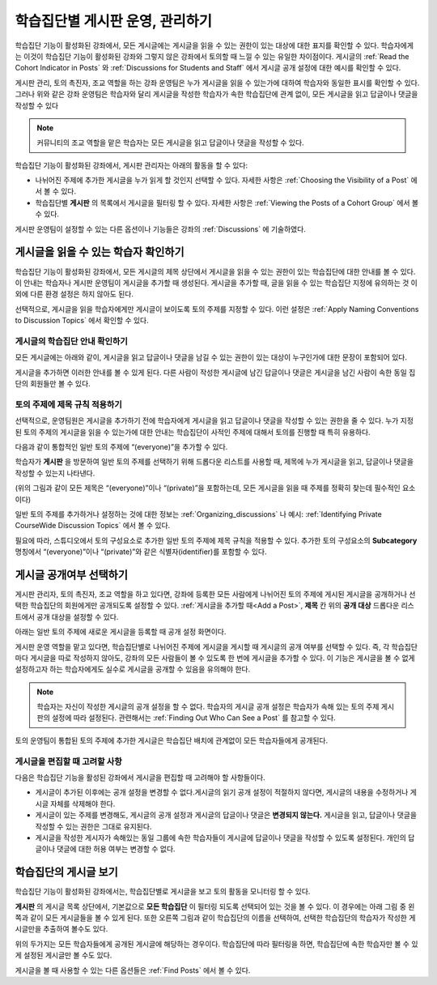 .. _Moderating Discussions for Cohorts:


##########################################################
학습집단별 게시판 운영, 관리하기
##########################################################

학습집단 기능이 활성화된 강좌에서, 모든 게시글에는 게시글을 읽을 수 있는 권한이 있는 대상에 대한 표지를 확인할 수 있다. 학습자에게는 이것이 학습집단 기능이 활성화된 강좌와 그렇지 않은 강좌에서 토의할 때 느낄 수 있는 유일한 차이점이다. 게시글의 :ref:`Read the Cohort Indicator in Posts` 와 :ref:`Discussions for Students and Staff` 에서 게시글 공개 설정에 대한 예시를 확인할 수 있다.

게시판 관리, 토의 촉진자, 조교 역할을 하는 강좌 운영팀은 누가 게시글을 읽을 수 있는가에 대하여 학습자와 동일한 표시를 확인할 수 있다. 그러나 위와 같은 강좌 운영팀은 학습자와 달리 게시글을 작성한 학습자가 속한 학습집단에 관계 없이, 모든 게시글을 읽고 답글이나 댓글을 작성할 수 있다

.. note:: 커뮤니티의 조교 역할을 맡은 학습자는 모든 게시글을 읽고 답글이나 댓글을 작성할 수 있다.

학습집단 기능이 활성화된 강좌에서, 게시판 관리자는 아래의 활동을 할 수 있다:

* 나뉘어진 주제에 추가한 게시글을 누가 읽게 할 것인지 선택할 수 있다. 자세한 사항은 :ref:`Choosing the Visibility of a Post` 에서 볼 수 있다.

* 학습집단별 **게시판** 의 목록에서 게시글을 필터링 할 수 있다. 자세한 사항은 :ref:`Viewing the Posts of a Cohort Group` 에서 볼 수 있다.
  
게시판  운영팀이 설정할 수 있는 다른 옵션이나 기능들은 강좌의 :ref:`Discussions` 에 기술하였다.

.. _Finding Out Who Can See a Post:

********************************
게시글을 읽을 수 있는 학습자 확인하기
********************************

학습집단 기능이 활성화된 강좌에서, 모든 게시글의 제목 상단에서 게시글을 읽을 수 있는 권한이 있는 학습집단에 대한 안내를 볼 수 있다. 이 안내는 학습자나 게시판 운영팀이 게시글을 추가할 때 생성된다. 게시글을 추가할 때, 글을 읽을 수 있는 학습집단 지정에 유의하는 것 이외에 다른 환경 설정은 하지 않아도 된다.

선택적으로, 게시글을 읽을 학습자에게만 게시글이 보이도록 토의 주제를 지정할 수 있다. 이런 설정은 :ref:`Apply Naming Conventions to Discussion Topics` 에서 확인할 수 있다.

.. _Read the Cohort Indicator in Posts:

==================================
게시글의 학습집단 안내 확인하기
==================================

모든 게시글에는 아래와 같이, 게시글을 읽고 답글이나 댓글을 남길 수 있는 권한이 있는 대상이 누구인가에 대한 문장이 포함되어 있다.

.. image:: ../../../shared/building_and_running_chapters/Images/post_visible_all.png
 :alt: A discussion topic post with "This post is visible to everyone" above 
       the title

.. image:: ../../../shared/building_and_running_chapters/Images/post_visible_cohort.png
 :alt: A discussion topic post with "This post is visible to" and a cohort name
       above the title

게시글을 추가하면 이러한 안내를 볼 수 있게 된다. 다른 사람이 작성한 게시글에 남긴 답글이나 댓글은 게시글을 남긴 사람이 속한 동일 집단의 회원들만 볼 수 있다.

.. _Apply Naming Conventions to Discussion Topics:

=========================================================
토의 주제에 제목 규칙 적용하기
=========================================================

선택적으로, 운영팀원은 게시글을 추가하기 전에 학습자에게 게시글을 읽고 답글이나 댓글을 작성할 수 있는 권한을 줄 수 있다. 누가 지정된 토의 주제의 게시글을 읽을 수 있는가에 대한 안내는 학습집단이 사적인 주제에 대해서 토의를 진행할 때 특히 유용하다.

다음과 같이 통합적인 일반 토의 주제에 “(everyone)”을 추가할 수 있다.

.. image:: ../../../shared/building_and_running_chapters/Images/discussion_category_names.png
 :alt: The names you supply for course-wide topics in Studio appear on the 
       dropdown list of discussion topics in the live course

학습자가 **게시판** 을 방문하여 일반 토의 주제를 선택하기 위해 드롭다운 리스트를 사용할 때, 제목에 누가 게시글을 읽고, 답글이나 댓글을 작성할 수 있는지 나타낸다. 

(위의 그림과 같이 모든 제목은 “(everyone)”이나 “(private)”을 포함하는데, 모든 게시글을  읽을 때  주제를 정확히 찾는데 필수적인 요소이다)

일반 토의 주제를 추가하거나 설정하는 것에 대한 정보는 :ref:`Organizing_discussions` 나 예시: :ref:`Identifying Private CourseWide Discussion Topics` 에서 볼 수 있다. 

필요에 따라, 스튜디오에서 토의 구성요소로 추가한 일반 토의 주제에 제목 규칙을 적용할 수 있다. 추가한 토의 구성요소의 **Subcategory** 명칭에서 “(everyone)”이나 “(private)”와 같은 식별자(identifier)를 포함할 수 있다.

.. image:: ../../../shared/building_and_running_chapters/Images/discussion_topic_names.png
 :alt: The Subcategory name that you supply for a Discussion component in
       Studio appears on the dropdown lists of discussion topics in the live
       course

.. _Choosing the Visibility of a Post:

***************************************
게시글 공개여부 선택하기
***************************************

게시판 관리자, 토의 촉진자, 조교 역할을 하고 있다면, 강좌에 등록한 모든 사람에게 나뉘어진 토의 주제에 게시된 게시글을 공개하거나 선택한 학습집단의 회원에게만 공개되도록 설정할 수 있다. :ref:`게시글을 추가할 때<Add a Post>`, **제목** 칸 위의 **공개 대상** 드롭다운 리스트에서 공개 대상을 설정할 수 있다.    

아래는 일반 토의 주제에 새로운 게시글을 등록할 때 공개 설정 화면이다.

.. image:: ../../../shared/building_and_running_chapters/Images/visible_to_contentspecific.png
 :alt: The fields and controls that appear when a staff member clicks 
       New Post for a content-specific topic

게시판 운영 역할을 맡고 있다면, 학습집단별로 나뉘어진 주제에 게시글을 게시할 때 게시글의 공개 여부를 선택할 수 있다. 즉, 각 학습집단마다 게시글을 따로 작성하지 않아도, 강좌의 모든 사람들이 볼 수 있도록 한 번에 게시글을 추가할 수 있다. 이 기능은 게시글을 볼 수 없게 설정하고자 하는 학습자에게도 실수로 게시글을 공개할 수 있음을 유의해야 한다.

.. note:: 학습자는 자신이 작성한 게시글의 공개 설정을 할 수 없다. 학습자의 게시글 공개 설정은 학습자가 속해 있는 토의 주제 게시판의 설정에 따라 설정된다. 관련해서는 :ref:`Finding Out Who Can See a Post` 를 참고할 수 있다.

토의 운영팀이 통합된 토의 주제에 추가한 게시글은 학습집단 배치에 관계없이 모든 학습자들에게 공개된다.

.. _Considerations When Editing Posts:

===================================
게시글을 편집할 때 고려할 사항
===================================

다음은 학습집단 기능을 활성된 강좌에서 게시글을 편집할 때 고려해야 할 사항들이다.

* 게시글이 추가된 이후에는 공개 설정을 변경할 수 없다.게시글의 읽기 공개  설정이 적절하지 않다면, 게시글의 내용을 수정하거나 게시글 자체를 삭제해야 한다.

* 게시글이 있는 주제를 변경해도, 게시글의 공개 설정과 게시글의 답글이나 댓글은 **변경되지 않는다.**
  게시글을 읽고, 답글이나 댓글을 작성할 수 있는 권한은 그대로 유지된다.

* 게시글을 작성한 게시자가 속해있는 동일 그룹에 속한 학습자들이 게시글에 답글이나 댓글을 작성할 수 있도록 설정된다. 개인의 답글이나 댓글에 대한 허용 여부는 변경할 수 없다.

.. _Viewing the Posts of a Cohort Group:

*****************************
학습집단의 게시글 보기
*****************************

학습집단 기능이 활성화된 강좌에서는, 학습집단별로 게시글을 보고 토의 활동을 모니터링 할 수 있다.

**게시판** 의 게시글 목록 상단에서, 기본값으로 **모든 학습집단** 이 필터링 되도록 선택되어 있는 것을 볼 수 있다. 이 경우에는 아래 그림 중 왼쪽과 같이 모든 게시글들을 볼 수 있게 된다. 또한 오른쪽 그림과 같이 학습집단의 이름을 선택하여, 선택한 학습집단의 학습자가 작성한 게시글만을 추출하여 볼수도 있다.  

.. image:: ../../../shared/building_and_running_chapters/Images/viewing_all_or_cohort.png
 :alt: The list of posts on the Discussion page, first showing all posts then 
  showing only posts that members of the University Alumni cohort can see

위의 두가지는 모든 학습자들에게 공개된 게시글에 해당하는 경우이다. 학습집단에 따라 필터링을 하면, 학습집단에 속한 학습자만 볼 수 있게 설정된 게시글만 볼 수도 있다.

게시글을 볼 때 사용할 수 있는 다른 옵션들은 :ref:`Find Posts` 에서 볼 수 있다.  
